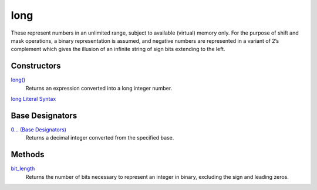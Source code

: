 ====
long
====
These represent numbers in an unlimited range, subject to available (virtual) memory only. For the purpose of shift and mask operations, a binary representation is assumed, and negative numbers are represented in a variant of 2’s complement which gives the illusion of an infinite string of sign bits extending to the left.

Constructors
====
`long()`_
    Returns an expression converted into a long integer number.
`long Literal Syntax`_
    
Base Designators
====
`0... (Base Designators)`_
    Returns a decimal integer converted from the specified base.
    
Methods
====
`bit_length`_
    Returns the number of bits necessary to represent an integer in binary, excluding the sign and leading zeros.
    
.. _long Literal Syntax: long_literals.html
.. _0... (Base Designators): base_designators.html
.. _bit_length: bit_length.html
.. _long(): ../functions/long.html



